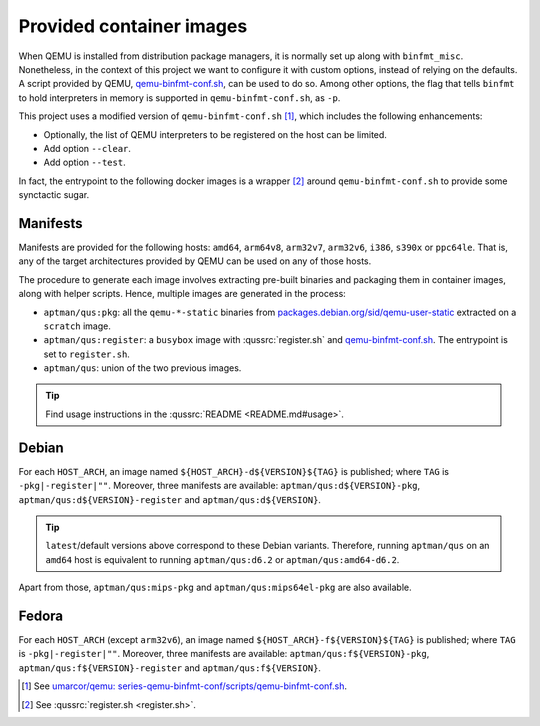 .. _qus:images:

Provided container images
#########################

When QEMU is installed from distribution package managers, it is normally set up along with ``binfmt_misc``.
Nonetheless, in the context of this project we want to configure it with custom options, instead of relying on the
defaults.
A script provided by QEMU, `qemu-binfmt-conf.sh <https://raw.githubusercontent.com/qemu/qemu/master/scripts/qemu-binfmt-conf.sh>`__,
can be used to do so.
Among other options, the flag that tells ``binfmt`` to hold interpreters in memory is supported in ``qemu-binfmt-conf.sh``,
as ``-p``.

This project uses a modified version of ``qemu-binfmt-conf.sh`` [#f1]_, which includes the following enhancements:

* Optionally, the list of QEMU interpreters to be registered on the host can be limited.
* Add option ``--clear``.
* Add option ``--test``.

In fact, the entrypoint to the following docker images is a wrapper [#f2]_ around ``qemu-binfmt-conf.sh`` to provide
some synctactic sugar.

Manifests
=========

Manifests are provided for the following hosts: ``amd64``, ``arm64v8``, ``arm32v7``, ``arm32v6``, ``i386``, ``s390x`` or
``ppc64le``.
That is, any of the target architectures provided by QEMU can be used on any of those hosts.

The procedure to generate each image involves extracting pre-built binaries and packaging them in container images,
along with helper scripts.
Hence, multiple images are generated in the process:

* ``aptman/qus:pkg``:
  all the ``qemu-*-static`` binaries from `packages.debian.org/sid/qemu-user-static <https://packages.debian.org/sid/qemu-user-static>`__
  extracted on a ``scratch`` image.

* ``aptman/qus:register``:
  a ``busybox`` image with :qussrc:`register.sh` and `qemu-binfmt-conf.sh <https://raw.githubusercontent.com/qemu/qemu/master/scripts/qemu-binfmt-conf.sh>`__.
  The entrypoint is set to ``register.sh``.

* ``aptman/qus``:
  union of the two previous images.

.. TIP::
  Find usage instructions in the :qussrc:`README <README.md#usage>`.

Debian
======

For each ``HOST_ARCH``, an image named ``${HOST_ARCH}-d${VERSION}${TAG}`` is published; where ``TAG`` is
``-pkg|-register|""``.
Moreover, three manifests are available:
``aptman/qus:d${VERSION}-pkg``,
``aptman/qus:d${VERSION}-register``
and ``aptman/qus:d${VERSION}``.

.. TIP::
  ``latest``/default versions above correspond to these Debian variants. Therefore, running ``aptman/qus`` on an
  ``amd64`` host is equivalent to running ``aptman/qus:d6.2`` or ``aptman/qus:amd64-d6.2``.

Apart from those, ``aptman/qus:mips-pkg`` and ``aptman/qus:mips64el-pkg`` are also available.

Fedora
======

For each ``HOST_ARCH`` (except ``arm32v6``), an image named ``${HOST_ARCH}-f${VERSION}${TAG}`` is published; where
``TAG`` is ``-pkg|-register|""``.
Moreover, three manifests are available:
``aptman/qus:f${VERSION}-pkg``,
``aptman/qus:f${VERSION}-register``
and ``aptman/qus:f${VERSION}``.

.. [#f1]
  See `umarcor/qemu: series-qemu-binfmt-conf/scripts/qemu-binfmt-conf.sh <https://github.com/umarcor/qemu/blob/series-qemu-binfmt-conf/scripts/qemu-binfmt-conf.sh>`__.

.. [#f2]
  See :qussrc:`register.sh <register.sh>`.
